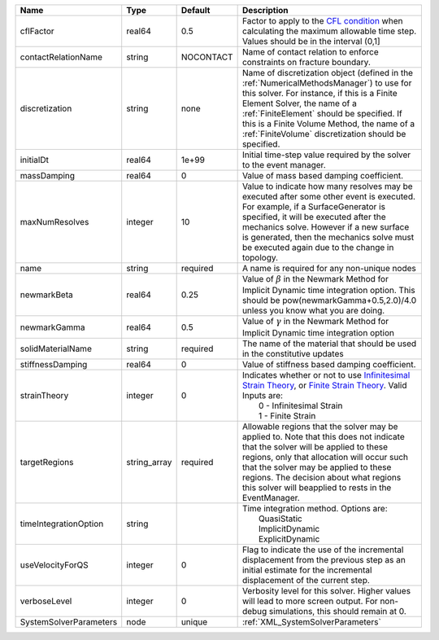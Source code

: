 

====================== ============ ========= ======================================================================================================================================================================================================================================================================================================================== 
Name                   Type         Default   Description                                                                                                                                                                                                                                                                                                              
====================== ============ ========= ======================================================================================================================================================================================================================================================================================================================== 
cflFactor              real64       0.5       Factor to apply to the `CFL condition <http://en.wikipedia.org/wiki/Courant-Friedrichs-Lewy_condition>`_ when calculating the maximum allowable time step. Values should be in the interval (0,1]                                                                                                                        
contactRelationName    string       NOCONTACT Name of contact relation to enforce constraints on fracture boundary.                                                                                                                                                                                                                                                    
discretization         string       none      Name of discretization object (defined in the :ref:`NumericalMethodsManager`) to use for this solver. For instance, if this is a Finite Element Solver, the name of a :ref:`FiniteElement` should be specified. If this is a Finite Volume Method, the name of a :ref:`FiniteVolume` discretization should be specified. 
initialDt              real64       1e+99     Initial time-step value required by the solver to the event manager.                                                                                                                                                                                                                                                     
massDamping            real64       0         Value of mass based damping coefficient.                                                                                                                                                                                                                                                                                 
maxNumResolves         integer      10        Value to indicate how many resolves may be executed after some other event is executed. For example, if a SurfaceGenerator is specified, it will be executed after the mechanics solve. However if a new surface is generated, then the mechanics solve must be executed again due to the change in topology.            
name                   string       required  A name is required for any non-unique nodes                                                                                                                                                                                                                                                                              
newmarkBeta            real64       0.25      Value of :math:`\beta` in the Newmark Method for Implicit Dynamic time integration option. This should be pow(newmarkGamma+0.5,2.0)/4.0 unless you know what you are doing.                                                                                                                                              
newmarkGamma           real64       0.5       Value of :math:`\gamma` in the Newmark Method for Implicit Dynamic time integration option                                                                                                                                                                                                                               
solidMaterialName      string       required  The name of the material that should be used in the constitutive updates                                                                                                                                                                                                                                                 
stiffnessDamping       real64       0         Value of stiffness based damping coefficient.                                                                                                                                                                                                                                                                            
strainTheory           integer      0         | Indicates whether or not to use `Infinitesimal Strain Theory <https://en.wikipedia.org/wiki/Infinitesimal_strain_theory>`_, or `Finite Strain Theory <https://en.wikipedia.org/wiki/Finite_strain_theory>`_. Valid Inputs are:                                                                                           
                                              |  0 - Infinitesimal Strain                                                                                                                                                                                                                                                                                                
                                              |  1 - Finite Strain                                                                                                                                                                                                                                                                                                       
targetRegions          string_array required  Allowable regions that the solver may be applied to. Note that this does not indicate that the solver will be applied to these regions, only that allocation will occur such that the solver may be applied to these regions. The decision about what regions this solver will beapplied to rests in the EventManager.   
timeIntegrationOption  string                 | Time integration method. Options are:                                                                                                                                                                                                                                                                                    
                                              |  QuasiStatic                                                                                                                                                                                                                                                                                                             
                                              |  ImplicitDynamic                                                                                                                                                                                                                                                                                                         
                                              |  ExplicitDynamic                                                                                                                                                                                                                                                                                                         
useVelocityForQS       integer      0         Flag to indicate the use of the incremental displacement from the previous step as an initial estimate for the incremental displacement of the current step.                                                                                                                                                             
verboseLevel           integer      0         Verbosity level for this solver. Higher values will lead to more screen output. For non-debug  simulations, this should remain at 0.                                                                                                                                                                                     
SystemSolverParameters node         unique    :ref:`XML_SystemSolverParameters`                                                                                                                                                                                                                                                                                        
====================== ============ ========= ======================================================================================================================================================================================================================================================================================================================== 


